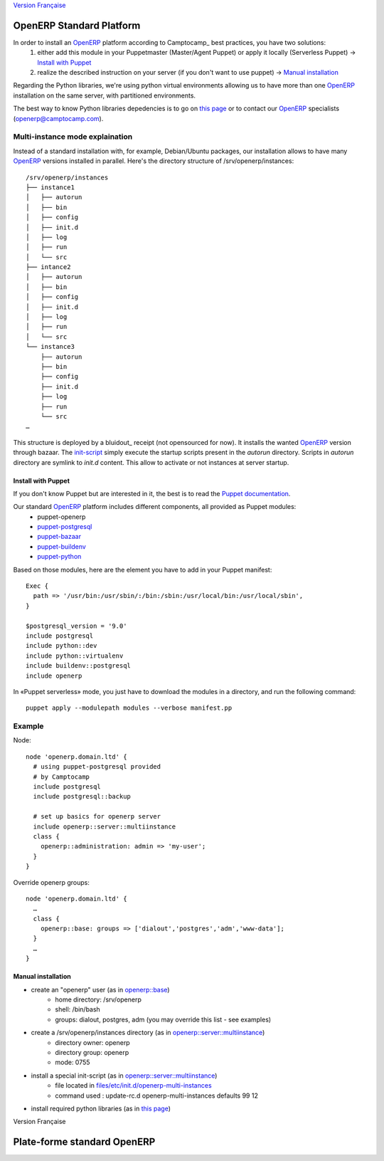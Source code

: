 `Version Française`_ 

=========================
OpenERP Standard Platform
=========================

In order to install an OpenERP_ platform according to Camptocamp_ best practices, you have two solutions:
  #. either add this module in your Puppetmaster (Master/Agent Puppet) or apply it locally (Serverless Puppet) → `Install with Puppet`_
  #. realize the described instruction on your server (if you don't want to use puppet) → `Manual installation`_

Regarding the Python libraries, we're using python virtual environments allowing us to have more than one OpenERP_ installation
on the same server, with partitioned environments.

The best way to know Python libraries depedencies is to go on `this page`_ or to contact our OpenERP_ specialists (openerp@camptocamp.com).


................................
Multi-instance mode explaination
................................

Instead of a standard installation with, for example, Debian/Ubuntu packages, our installation allows to have many OpenERP_ versions installed
in parallel. Here's the directory structure of /srv/openerp/instances::

  /srv/openerp/instances
  ├── instance1
  │   ├── autorun 
  │   ├── bin 
  │   ├── config 
  │   ├── init.d 
  │   ├── log 
  │   ├── run 
  │   └── src 
  ├── intance2
  │   ├── autorun 
  │   ├── bin 
  │   ├── config 
  │   ├── init.d 
  │   ├── log 
  │   ├── run 
  │   └── src 
  └── instance3 
      ├── autorun 
      ├── bin 
      ├── config 
      ├── init.d 
      ├── log 
      ├── run 
      └── src 
  …

This structure is deployed by a bluidout_ receipt (not opensourced for now). It installs the wanted OpenERP_ version through bazaar. The init-script_ simply execute
the startup scripts present in the *autorun* directory. Scripts in *autorun* directory are symlink to *init.d* content. This allow to activate or not instances at server startup.



-------------------
Install with Puppet
-------------------

If you don't know Puppet but are interested in it, the best is to read the `Puppet documentation`_.

Our standard OpenERP_ platform includes different components, all provided as Puppet modules:
  - puppet-openerp
  - puppet-postgresql_
  - puppet-bazaar_
  - puppet-buildenv_
  - puppet-python_

Based on those modules, here are the element you have to add in your Puppet manifest::

  Exec {
    path => '/usr/bin:/usr/sbin/:/bin:/sbin:/usr/local/bin:/usr/local/sbin',
  }

  $postgresql_version = '9.0'
  include postgresql
  include python::dev
  include python::virtualenv
  include buildenv::postgresql
  include openerp

In «Puppet serverless» mode, you just have to download the modules in a directory, and run the following command::

  puppet apply --modulepath modules --verbose manifest.pp

.......
Example
.......

Node::

  node 'openerp.domain.ltd' {
    # using puppet-postgresql provided
    # by Camptocamp
    include postgresql
    include postgresql::backup

    # set up basics for openerp server
    include openerp::server::multiinstance
    class {
      openerp::administration: admin => 'my-user';
    }
  }

Override openerp groups::

  node 'openerp.domain.ltd' {
    …
    class {
      openerp::base: groups => ['dialout','postgres','adm','www-data'];
    }
    …
  }

-------------------
Manual installation
-------------------

- create an "openerp" user (as in `openerp::base`_)
    - home directory: /srv/openerp
    - shell: /bin/bash
    - groups: dialout, postgres, adm (you may override this list - see examples)
- create a /srv/openerp/instances directory (as in `openerp::server::multiinstance`_)
    - directory owner: openerp
    - directory group: openerp
    - mode: 0755
- install a special init-script (as in `openerp::server::multiinstance`_)
    - file located in `files/etc/init.d/openerp-multi-instances`_
    - command used : update-rc.d openerp-multi-instances defaults 99 12
- install required python libraries (as in `this page`_)


_`Version Française`

============================
Plate-forme standard OpenERP
============================




.. _`OpenERP`: http://openerp.camptocamp.com/
.. _`Puppet documentation`: http://docs.puppetlabs.com/learning/
.. _`documentation Puppet`: http://docs.puppetlabs.com/learning/
.. _`init-script`: blob/master/files/etc/init.d/openerp-multi-instances
.. _`buildout`: http://www.buildout.org/
.. _`this page`: http://doc.openerp.com/v6.1/install/index.html#installation-link
.. _`cette page`: http://doc.openerp.com/v6.1/install/index.html#installation-link
.. _`puppet-postgresql`: http://github.com/camptocamp/puppet-postgresql
.. _`puppet-bazaar`: http://github.com/camptocamp/puppet-bazaar
.. _`puppet-buildenv`: http://github.com/camptocamp/puppet-buildenv
.. _`puppet-python`: https://github.com/camptocamp/puppet-python
.. _`openerp::base`: blob/master/manifests/base.pp
.. _`openerp::server::multiinstance`: blob/master/manifests/server/multiinstance.pp
.. _`files/etc/init.d/openerp-multi-instances`: blob/master/files/etc/init.d/openerp-multi-instances
.. _`openerp::server::base`: blob/master/manifests/server/base.pp



